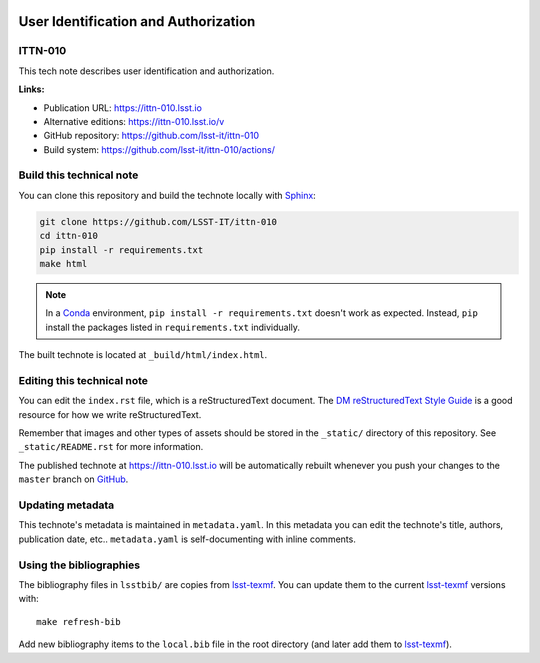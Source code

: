 .. image:: https://img.shields.io/badge/ittn--010-lsst.io-brightgreen.svg
   :target: https://ittn-010.lsst.io
.. image:: https://github.com/lsst-it/workflows/CI/badge.svg
   :target: https://github.com/lsst-it/ittn-010/actions/
..
  Uncomment this section and modify the DOI strings to include a Zenodo DOI badge in the README
  .. image:: https://zenodo.org/badge/doi/10.5281/zenodo.#####.svg
     :target: http://dx.doi.org/10.5281/zenodo.#####

#####################################
User Identification and Authorization
#####################################

ITTN-010
========

This tech note describes user identification and authorization.

**Links:**

- Publication URL: https://ittn-010.lsst.io
- Alternative editions: https://ittn-010.lsst.io/v
- GitHub repository: https://github.com/lsst-it/ittn-010
- Build system: https://github.com/lsst-it/ittn-010/actions/


Build this technical note
=========================

You can clone this repository and build the technote locally with `Sphinx`_:

.. code-block:: bash

   git clone https://github.com/LSST-IT/ittn-010
   cd ittn-010
   pip install -r requirements.txt
   make html

.. note::

   In a Conda_ environment, ``pip install -r requirements.txt`` doesn't work as expected.
   Instead, ``pip`` install the packages listed in ``requirements.txt`` individually.

The built technote is located at ``_build/html/index.html``.

Editing this technical note
===========================

You can edit the ``index.rst`` file, which is a reStructuredText document.
The `DM reStructuredText Style Guide`_ is a good resource for how we write reStructuredText.

Remember that images and other types of assets should be stored in the ``_static/`` directory of this repository.
See ``_static/README.rst`` for more information.

The published technote at https://ittn-010.lsst.io will be automatically rebuilt whenever you push your changes to the ``master`` branch on `GitHub <https://github.com/LSST-IT/ittn-010>`_.

Updating metadata
=================

This technote's metadata is maintained in ``metadata.yaml``.
In this metadata you can edit the technote's title, authors, publication date, etc..
``metadata.yaml`` is self-documenting with inline comments.

Using the bibliographies
========================

The bibliography files in ``lsstbib/`` are copies from `lsst-texmf`_.
You can update them to the current `lsst-texmf`_ versions with::

   make refresh-bib

Add new bibliography items to the ``local.bib`` file in the root directory (and later add them to `lsst-texmf`_).

.. _Sphinx: http://sphinx-doc.org
.. _DM reStructuredText Style Guide: https://developer.lsst.io/restructuredtext/style.html
.. _this repo: ./index.rst
.. _Conda: http://conda.pydata.org/docs/
.. _lsst-texmf: https://lsst-texmf.lsst.io
